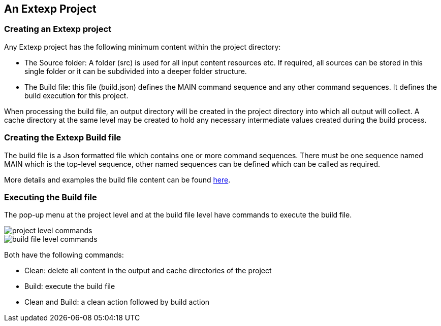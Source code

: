 == An Extexp Project

=== Creating an Extexp project

Any Extexp project has the following minimum content within the project directory:

*   The Source folder: A folder (src) is used for all input content resources etc.
If required, all sources can be stored in this single folder or it can be subdivided
into a deeper folder structure.

*   The Build file: this file (build.json) defines the MAIN command sequence and any other
command sequences. It defines the build execution for this project.

When processing the build file, an output directory will be created in the project directory
into which all output will collect.  A cache directory at the same level may be created
to hold any necessary intermediate values created during the build process.

=== Creating the Extexp Build file

The build file is a Json formatted file which contains one or more 
command sequences. There must be one sequence named MAIN which is the top-level sequence,
other named sequences can be defined which can be called as required.

More details and examples the build file content can be found xref:commands.adoc#_structure_of_the_build_file[here].

=== Executing the Build file

The pop-up menu at the project level and at the build file level have commands
to execute the build file.

image::resources/project-level-commands.png[project level commands]

image::resources/buildfile-level-commands.png[build file level commands]

Both have the following commands:

*  Clean: delete all content in the output and cache directories of the project

*  Build: execute the build file

*  Clean and Build: a clean action followed by build action
